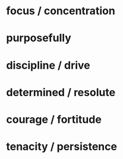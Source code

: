 
* focus / concentration
* purposefully
* discipline / drive
* determined / resolute

* courage / fortitude
* tenacity / persistence
